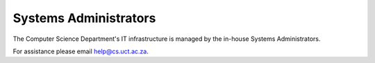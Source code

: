 
.. _sysadmins-label:

Systems Administrators
======================

The Computer Science Department's IT infrastructure is managed by the
in-house Systems Administrators. 

For assistance please email help@cs.uct.ac.za.

.. list-table::
    widths: 20 20
    header-rows: 1
    * - Craig Balfour
      - .. image:: http://www.sit.uct.ac.za/sites/default/files/image_tool/images/489/2018/staff/craig_balfour.jpg
            :width: 200px
            :alt: Craig Balfour
    * - Samuel Chetty
      - .. image:: http://www.sit.uct.ac.za/sites/default/files/image_tool/images/489/2018/staff/samuel_chetty.jpg
            :width: 200px
            :alt: Samuel Chetty

